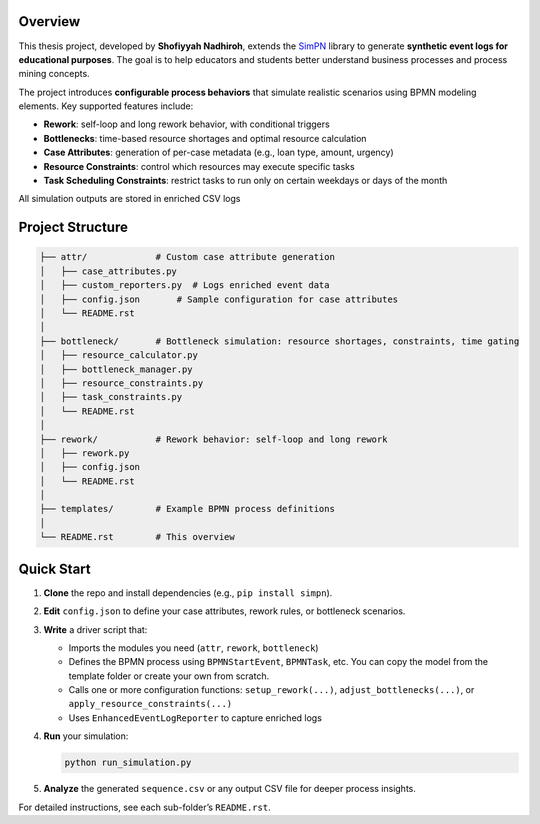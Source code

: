 Overview
--------

This thesis project, developed by **Shofiyyah Nadhiroh**, extends the `SimPN <https://github.com/bpogroup/simpn>`_ library to generate **synthetic event logs for educational purposes**. The goal is to help educators and students better understand business processes and process mining concepts.

The project introduces **configurable process behaviors** that simulate realistic scenarios using BPMN modeling elements. Key supported features include:

- **Rework**: self-loop and long rework behavior, with conditional triggers
- **Bottlenecks**: time-based resource shortages and optimal resource calculation
- **Case Attributes**: generation of per-case metadata (e.g., loan type, amount, urgency)
- **Resource Constraints**: control which resources may execute specific tasks
- **Task Scheduling Constraints**: restrict tasks to run only on certain weekdays or days of the month

All simulation outputs are stored in enriched CSV logs

Project Structure
-----------------

.. code-block:: text

   ├── attr/             # Custom case attribute generation
   │   ├── case_attributes.py
   │   ├── custom_reporters.py  # Logs enriched event data
   │   ├── config.json       # Sample configuration for case attributes
   │   └── README.rst
   │
   ├── bottleneck/       # Bottleneck simulation: resource shortages, constraints, time gating
   │   ├── resource_calculator.py
   │   ├── bottleneck_manager.py
   │   ├── resource_constraints.py
   │   ├── task_constraints.py
   │   └── README.rst
   │
   ├── rework/           # Rework behavior: self-loop and long rework
   │   ├── rework.py
   │   ├── config.json
   │   └── README.rst
   │
   ├── templates/        # Example BPMN process definitions
   │
   └── README.rst        # This overview

Quick Start
-----------

1. **Clone** the repo and install dependencies (e.g., ``pip install simpn``).

2. **Edit** ``config.json`` to define your case attributes, rework rules, or bottleneck scenarios.

3. **Write** a driver script that:

   - Imports the modules you need (``attr``, ``rework``, ``bottleneck``)
   - Defines the BPMN process using ``BPMNStartEvent``, ``BPMNTask``, etc. You can copy the model from the template folder or create your own from scratch.
   - Calls one or more configuration functions:
     ``setup_rework(...)``, ``adjust_bottlenecks(...)``, or ``apply_resource_constraints(...)``
   - Uses ``EnhancedEventLogReporter`` to capture enriched logs

4. **Run** your simulation:

   .. code-block:: bash

      python run_simulation.py

5. **Analyze** the generated ``sequence.csv`` or any output CSV file for deeper process insights.

For detailed instructions, see each sub-folder’s ``README.rst``.
